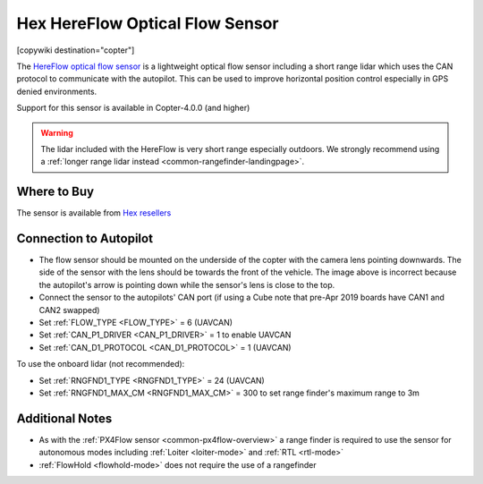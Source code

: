 .. _common-hereflow:

================================
Hex HereFlow Optical Flow Sensor
================================

[copywiki destination="copter"]

The `HereFlow optical flow sensor <http://www.proficnc.com/all-products/185-pixhawk2-suite.html>`__ is a lightweight optical flow sensor including a short range lidar which uses the CAN protocol to communicate with the autopilot.  This can be used to improve horizontal position control especially in GPS denied environments.

..  youtube:: MKJB_7cA_0s
    :width: 100%

Support for this sensor is available in Copter-4.0.0 (and higher)

.. warning::

   The lidar included with the HereFlow is very short range especially outdoors.  We strongly recommend using a :ref:`longer range lidar instead <common-rangefinder-landingpage>`.

Where to Buy
------------

The sensor is available from `Hex resellers <http://www.proficnc.com/stores>`__

Connection to Autopilot
-----------------------

.. image:: ../../../images/hereflow-pixhawk.jpg
   :target: ../_images/hereflow-pixhawk.jpg
   :width: 450px

- The flow sensor should be mounted on the underside of the copter with the camera lens pointing downwards.  The side of the sensor with the lens should be towards the front of the vehicle.  The image above is incorrect because the autopilot's arrow is pointing down while the sensor's lens is close to the top.
- Connect the sensor to the autopilots' CAN port (if using a Cube note that pre-Apr 2019 boards have CAN1 and CAN2 swapped)
- Set :ref:`FLOW_TYPE <FLOW_TYPE>` = 6 (UAVCAN)
- Set :ref:`CAN_P1_DRIVER <CAN_P1_DRIVER>` = 1 to enable UAVCAN
- Set :ref:`CAN_D1_PROTOCOL <CAN_D1_PROTOCOL>` = 1 (UAVCAN)

To use the onboard lidar (not recommended):

- Set :ref:`RNGFND1_TYPE <RNGFND1_TYPE>` = 24 (UAVCAN)
- Set :ref:`RNGFND1_MAX_CM <RNGFND1_MAX_CM>` = 300 to set range finder's maximum range to 3m

Additional Notes
-----------------

- As with the :ref:`PX4Flow sensor <common-px4flow-overview>` a range finder is required to use the sensor for autonomous modes including :ref:`Loiter <loiter-mode>` and :ref:`RTL <rtl-mode>`
- :ref:`FlowHold <flowhold-mode>` does not require the use of a rangefinder
